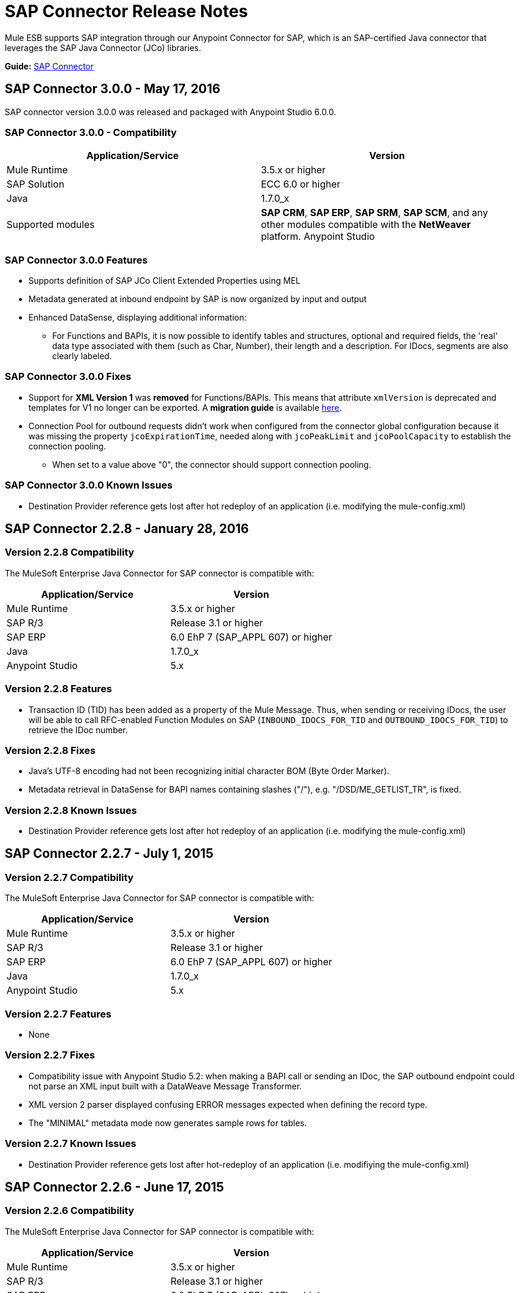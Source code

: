 = SAP Connector Release Notes
:keywords: java connector, jco, release notes, sap

Mule ESB supports SAP integration through our Anypoint Connector for SAP, which is an SAP-certified Java connector that leverages the SAP Java Connector (JCo) libraries.

*Guide:* link:/mule-user-guide/v/3.7/sap-connector[SAP Connector]
////
== Contents

.xref:sap-connector-228[SAP Connector 2.2.8 - January 28, 2016]
* xref:sap-connector-228-compatibility[Version 2.2.8 Compatibility]
* xref:sap-connector-228-features[Version 2.2.8 Features]
* xref:sap-connector-228-fixes[Version 2.2.8 Fixes]
* xref:sap-connector-228-known-issues[Version 2.2.8 Known Issues]

.xref:sap-connector-227[SAP Connector 2.2.7 - July 1, 2015]
* xref:sap-connector-227-compatibility[Version 2.2.7 Compatibility]
* xref:sap-connector-227-features[Version 2.2.7 Features]
* xref:sap-connector-227-fixes[Version 2.2.7 Fixes]
* xref:sap-connector-227-known-issues[Version 2.2.7 Known Issues]

.xref:sap-connector-226[SAP Connector 2.2.6 - June 17, 2015]
* xref:sap-connector-226-compatibility[Version 2.2.6 Compatibility]
* xref:sap-connector-226-features[Version 2.2.6 Features]
* xref:sap-connector-226-fixes[Version 2.2.6 Fixes]
* xref:sap-connector-226-known-issues[Version 2.2.6 Known Issues]

.xref:sap-connector-225[SAP Connector 2.2.5 - November 28, 2014]
* xref:sap-connector-225-compatibility[Version 2.2.5 Compatibility]
* xref:sap-connector-225-features[Version 2.2.5 Features]
* xref:sap-connector-225-fixes[Version 2.2.5 Fixes]
* xref:sap-connector-225-known-issues[Version 2.2.5 Known Issues]
////

[[sap-connector-300]]
== SAP Connector 3.0.0 - May 17, 2016

SAP connector version 3.0.0 was released and packaged with Anypoint Studio 6.0.0.


=== SAP Connector 3.0.0 - Compatibility

|===
|Application/Service|Version

|Mule Runtime|3.5.x or higher
|SAP Solution| ECC 6.0 or higher
|Java|1.7.0_x
|Supported modules|*SAP CRM*, *SAP ERP*, *SAP SRM*, *SAP SCM*, and any other modules compatible with the *NetWeaver* platform.
Anypoint Studio|5.x and higher
|===


=== SAP Connector 3.0.0 Features

* Supports definition of SAP JCo Client Extended Properties using MEL
* Metadata generated at inbound endpoint by SAP is now organized by input and output
* Enhanced DataSense, displaying additional information:
** For Functions and BAPIs, it is now possible to identify tables and structures, optional and required fields, the 'real' data type associated with them (such as Char, Number), their length and a description. For IDocs, segments are also clearly labeled.

=== SAP Connector 3.0.0 Fixes

* Support for *XML Version 1* was *removed* for Functions/BAPIs. This means that attribute `xmlVersion` is deprecated and templates for V1 no longer can be exported. A *migration guide* is available link:/sap-connector#upgrading[here].
* Connection Pool for outbound requests didn't work when configured from the connector global configuration because it was missing the property `jcoExpirationTime`, needed along with `jcoPeakLimit` and `jcoPoolCapacity` to establish the connection pooling.
** When set to a value above "0", the connector should support connection pooling.


=== SAP Connector 3.0.0 Known Issues

* Destination Provider reference gets lost after hot redeploy of an application (i.e. modifying the mule-config.xml)

[[sap-connector-228]]
== SAP Connector 2.2.8 - January 28, 2016

[[sap-connector-228-compatibility]]
=== Version 2.2.8 Compatibility

The MuleSoft Enterprise Java Connector for SAP connector is compatible with:

|===
|Application/Service|Version

|Mule Runtime|3.5.x or higher
|SAP R/3|Release 3.1 or higher
|SAP ERP|6.0 EhP 7 (SAP_APPL 607) or higher
|Java|1.7.0_x
|Anypoint Studio|5.x
|===

[[sap-connector-228-features]]
=== Version 2.2.8 Features

* Transaction ID (TID) has been added as a property of the Mule Message. Thus, when sending or receiving IDocs, the user will be able to call RFC-enabled Function Modules on SAP (`INBOUND_IDOCS_FOR_TID` and `OUTBOUND_IDOCS_FOR_TID`) to retrieve the IDoc number.

[[sap-connector-228-fixes]]
=== Version 2.2.8 Fixes

* Java's UTF-8 encoding had not been recognizing initial character BOM (Byte Order Marker).

* Metadata retrieval in DataSense for BAPI names containing slashes ("/"), e.g. "/DSD/ME_GETLIST_TR", is fixed.

[[sap-connector-228-known-issues]]
=== Version 2.2.8 Known Issues

* Destination Provider reference gets lost after hot redeploy of an application (i.e. modifying the mule-config.xml)

[[sap-connector-227]]
== SAP Connector 2.2.7 - July 1, 2015

[[sap-connector-227-compatibility]]
=== Version 2.2.7 Compatibility

The MuleSoft Enterprise Java Connector for SAP connector is compatible with:

|===
|Application/Service|Version

|Mule Runtime|3.5.x or higher
|SAP R/3|Release 3.1 or higher
|SAP ERP|6.0 EhP 7 (SAP_APPL 607) or higher
|Java|1.7.0_x
|Anypoint Studio|5.x
|===

[[sap-connector-227-features]]
=== Version 2.2.7 Features

* None

[[sap-connector-227-fixes]]
=== Version 2.2.7 Fixes

* Compatibility issue with Anypoint Studio 5.2: when making a BAPI call or sending an IDoc, the SAP outbound endpoint could not parse an XML input built with a DataWeave Message Transformer.

* XML version 2 parser displayed confusing ERROR messages expected when defining the record type.

* The "MINIMAL" metadata mode now generates sample rows for tables.

[[sap-connector-227-known-issues]]
=== Version 2.2.7 Known Issues

* Destination Provider reference gets lost after hot-redeploy of an application (i.e. modifiying the mule-config.xml)

[[sap-connector-226]]
== SAP Connector 2.2.6 - June 17, 2015

[[sap-connector-226-compatibility]]
=== Version 2.2.6 Compatibility

The MuleSoft Enterprise Java Connector for SAP connector is compatible with:

|===
|Application/Service|Version

|Mule Runtime|3.5.x or higher
|SAP R/3|Release 3.1 or higher
|SAP ERP|6.0 EhP 7 (SAP_APPL 607) or higher
|Java|1.7.0_x
|Anypoint Studio|5.x
|===

[[sap-connector-226-features]]
=== Version 2.2.6 Features

* Added demo examples to public site, available for download at http://mulesoft.github.io/sap-transport/

* Extended multi-tenancy support to all the connection parameters (jcoAsHost, jcoUser, jcoLang, jcoClient, jcoPasswd & jcoSysnr) so that the connections can be defined dynamically in runtime. This way, the connector can now be used in real multi-tenant scenarios within Data Gateway.

* Set the correct mimeType for payload to each message created by the SAP Transport in order to be fully compatible with the new Data Framework.

[[sap-connector-226-fixes]]
=== Version 2.2.6 Fixes

* Operation timeout cannot be configured for SAP Inbound Endpoint.

* XML definition not removed from config file after deletion from Studio GUI.

* NullPointerException when using Scallable Node Controller (SNC) and the password attribute is null. The SNC connection mode uses digital certificates to execute the authentication and hence no username and password are required.

* Defective IDoc to XML conversion after upgrading to SAPJCo 3.0.13 and SAPidoc 3.0.12.

[[sap-connector-226-known-issues]]
=== Version 2.2.6 Known Issues

* Destination Provider reference gets lost after hot-redeploy of an application (i.e. modifiying the mule-config.xml)

[[sap-connector-225]]
== SAP Connector 2.2.5 - November 28, 2014

[[sap-connector-225-compatibility]]
=== Version 2.2.5 Compatibility
The MuleSoft Enterprise Java Connector for SAP connector is compatible with:

|===
|Application/Service|Version

|Mule Runtime|3.5.x or higher
|SAP R/3|Release 3.1 or higher
|SAP ERP|6.0 EhP 7 (SAP_APPL 607) or higher
|Java|1.7.0_x
|Anypoint Studio|5.x
|===

[[sap-connector-225-features]]
=== Version 2.2.5 Features

* Full-featured SAP Editor - SAP Editor includes more options to browse SAP objects (IDocs & Functions), display complete details of the selected SAP Object metadata (XML Template and/or XSD) and export the data to the desired directory. DataSense has also been improved in order to reload metadata whenever any of the following changes: SAP Object, Type (IDoc / Function), Output XMl, XML Version.

* Support for IDoc Extensions - Is is now possible to generate the metadata structure for a custom IDoc.

* Support for XML version 2 - It is set as the default XML version to configure a BAPI request.

* Improved DataSense metadata discovery - for SAP Objects, Type (IDoc/Function), Output XML and XML Version. It also provides better coverage of failure messages.

[[sap-connector-225-fixes]]
=== Version 2.2.5 Fixes

* Inbound endpoint support for qRFC doesn't work with IDocs.

* Nested BAPI structures cannot be parsed when trying to convert from XML to JCoFunction.

* When parsing a JCo response with empty tables using XML version 2, an empty row is attached to them.

* Failure to convert a BAPI result to XML.

* Object finder doesn't return inbound IDocs, only outbound.

* XML parsers cannot process IDocs or BAPIs with slash (/) character in their name.

* BAPI tables with name-less fields cannot be processed.

* Inbound endpoint fails in some Mule Cluster configurations.

* JCo library generates classloader leaks (only when JCo dependencies and the SAP connector lib are in the application lib directory and the latter is redeployed).

[[sap-connector-225-known-issues]]
=== Version 2.2.5 Known Issues

* Operation timeout cannot be configured for SAP Inbound Endpoint.

* Destination Provider reference gets lost after hot-redeploy of an application (i.e. modifiying the mule-config.xml)
